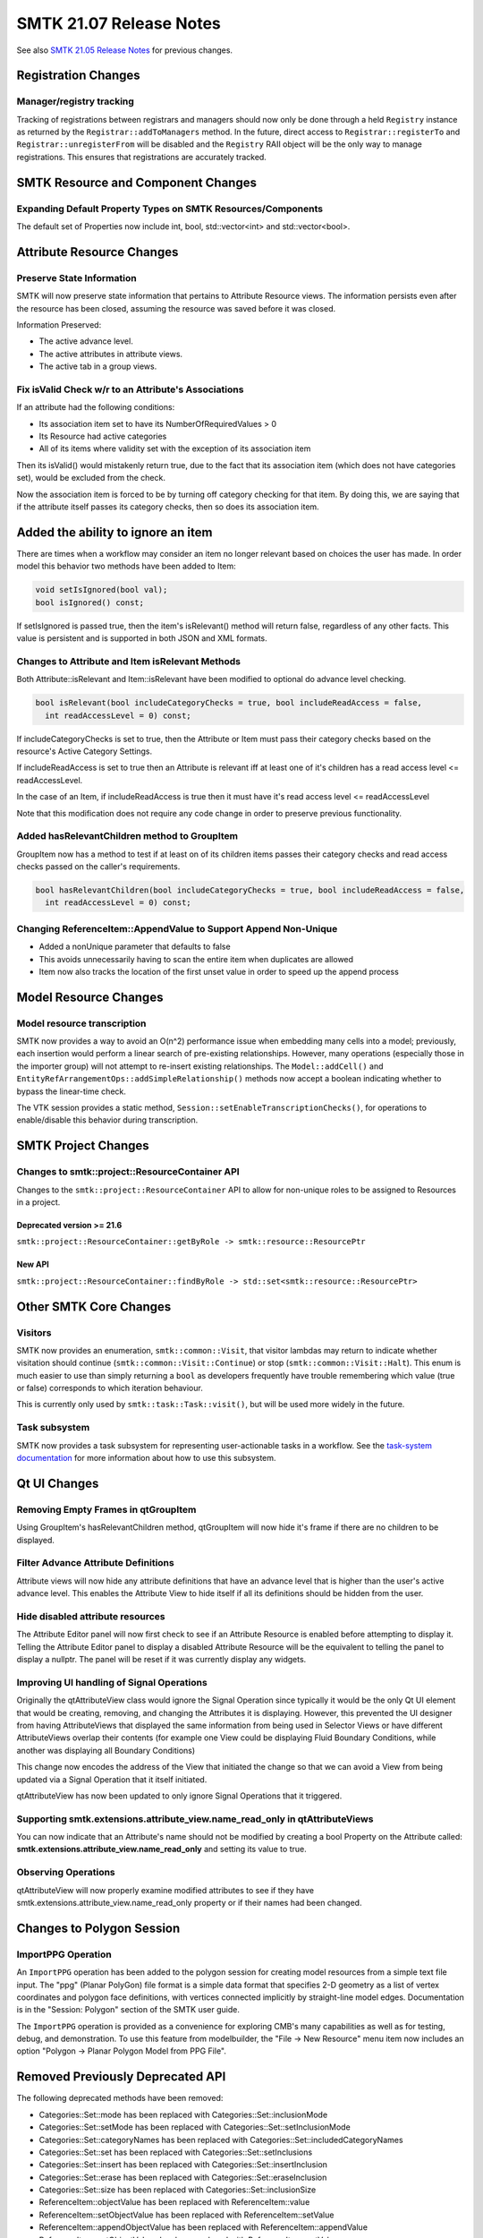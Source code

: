 =========================
SMTK 21.07 Release Notes
=========================

See also `SMTK 21.05 Release Notes`_ for previous changes.

.. _`SMTK 21.05 Release Notes`: smtk-21.05.md

Registration Changes
====================
Manager/registry tracking
-------------------------

Tracking of registrations between registrars and managers should now only be
done through a held ``Registry`` instance as returned by the
``Registrar::addToManagers`` method. In the future, direct access to
``Registrar::registerTo`` and ``Registrar::unregisterFrom`` will be disabled
and the ``Registry`` RAII object will be the only way to manage registrations.
This ensures that registrations are accurately tracked.

SMTK Resource and Component Changes
===================================

Expanding Default Property Types on SMTK Resources/Components
-------------------------------------------------------------
The default set of Properties now include int, bool, std::vector<int> and std::vector<bool>.

Attribute Resource Changes
==========================
Preserve State Information
--------------------------

SMTK will now preserve state information that pertains to
Attribute Resource views.  The information persists even
after the resource has been closed, assuming the resource
was saved before it was closed.

Information Preserved:

- The active advance level.
- The active attributes in attribute views.
- The active tab in a group views.

Fix isValid Check w/r to an Attribute's Associations
----------------------------------------------------

If an attribute had the following conditions:

- Its association item set to have its NumberOfRequiredValues > 0
- Its Resource had active categories
- All of its items where validity set with the exception of its association item

Then its isValid() would mistakenly return true, due to the fact that its association item (which does not have categories set), would be excluded from the check.

Now the association item is forced to be by turning off category checking for that item.  By doing this, we are saying that if the attribute itself passes its category checks, then so does its association item.

.. highlight::cpp

.. highlight::cpp

Added the ability to ignore an item
===================================
There are times when a workflow may consider an item no longer relevant based on choices the user has made.  In order model this behavior two methods have been added to Item:

.. code-block:: c++

  void setIsIgnored(bool val);
  bool isIgnored() const;


If setIsIgnored is passed true, then the item's isRelevant() method will return false, regardless of any other facts.
This value is persistent and is supported in both JSON and XML formats.

Changes to Attribute and Item isRelevant Methods
------------------------------------------------

Both Attribute::isRelevant and Item::isRelevant have been modified to optional do advance level checking.

.. code-block:: c++

  bool isRelevant(bool includeCategoryChecks = true, bool includeReadAccess = false,
    int readAccessLevel = 0) const;

If includeCategoryChecks is set to true, then the Attribute or Item must pass their category checks based on the
resource's Active Category Settings.

If includeReadAccess is set to true then an Attribute is relevant iff at least one of it's children has a read access level <= readAccessLevel.

In the case of an Item, if includeReadAccess is true then it must  have it's read access level <= readAccessLevel

Note that this modification does not require any code change in order to preserve previous functionality.

Added hasRelevantChildren method to GroupItem
---------------------------------------------
GroupItem now has a method to test  if at least on of its children items passes their category checks and read access checks passed on the caller's requirements.

.. code-block:: c++

  bool hasRelevantChildren(bool includeCategoryChecks = true, bool includeReadAccess = false,
    int readAccessLevel = 0) const;

Changing ReferenceItem::AppendValue to Support Append Non-Unique
----------------------------------------------------------------
* Added a nonUnique parameter that defaults to false
* This avoids unnecessarily having to scan the entire item when duplicates are allowed
* Item now also tracks the location of the first unset value in order to speed up the append process

Model Resource Changes
======================
Model resource transcription
----------------------------

SMTK now provides a way to avoid an O(n^2) performance
issue when embedding many cells into a model;
previously, each insertion would perform a linear search
of pre-existing relationships. However, many operations
(especially those in the importer group) will not attempt
to re-insert existing relationships. The ``Model::addCell()``
and ``EntityRefArrangementOps::addSimpleRelationship()``
methods now accept a boolean indicating whether to bypass
the linear-time check.

The VTK session provides a static method,
``Session::setEnableTranscriptionChecks()``, for operations
to enable/disable this behavior during transcription.

SMTK Project Changes
====================
Changes to smtk::project::ResourceContainer API
-----------------------------------------------

Changes to the ``smtk::project::ResourceContainer`` API to  allow for non-unique roles
to be assigned to Resources in a project.

Deprecated version >= 21.6
~~~~~~~~~~~~~~~~~~~~~~~~~~
``smtk::project::ResourceContainer::getByRole -> smtk::resource::ResourcePtr``

New API
~~~~~~~
``smtk::project::ResourceContainer::findByRole -> std::set<smtk::resource::ResourcePtr>``

Other SMTK Core Changes
=======================
Visitors
--------

SMTK now provides an enumeration, ``smtk::common::Visit``, that visitor lambdas
may return to indicate whether visitation should continue (``smtk::common::Visit::Continue``)
or stop (``smtk::common::Visit::Halt``).
This enum is much easier to use than simply returning a ``bool`` as developers
frequently have trouble remembering which value (true or false) corresponds to
which iteration behaviour.

This is currently only used by ``smtk::task::Task::visit()``, but will be
used more widely in the future.

Task subsystem
--------------

SMTK now provides a task subsystem for representing user-actionable tasks in a workflow.
See the `task-system documentation`_ for more information about how to use this subsystem.

.. _task-system documentation: https://smtk.readthedocs.io/en/latest/userguide/task/index.html
Qt UI Changes
=============
Removing Empty Frames in qtGroupItem
------------------------------------
Using GroupItem's hasRelevantChildren method, qtGroupItem will now hide it's frame if there are no children to be displayed.

Filter Advance Attribute Definitions
------------------------------------

Attribute views will now hide any attribute definitions
that have an advance level that is higher than the user's
active advance level.  This enables the Attribute View to hide
itself if all its definitions should be hidden from the user.

Hide disabled attribute resources
---------------------------------

The Attribute Editor panel will now first check to see if an
Attribute Resource is enabled before attempting to display it.
Telling the Attribute Editor panel to display a disabled Attribute
Resource will be the equivalent to telling the panel to display a
nullptr.  The panel will be reset if it was currently display
any widgets.

Improving UI handling of Signal Operations
------------------------------------------
Originally the qtAttributeView class would ignore the Signal Operation since typically it would be the only Qt UI element that would be creating, removing, and changing the Attributes it is displaying.  However, this prevented the UI designer from having AttributeViews that displayed the same information from being used in Selector Views or have different AttributeViews overlap their contents (for example one View could be displaying Fluid Boundary Conditions, while another was displaying all Boundary Conditions)

This change now encodes the address of the View that initiated the change so that we can avoid a View from being updated via a Signal Operation that it itself initiated.

qtAttributeView has now been updated to only ignore Signal Operations that it triggered.

Supporting smtk.extensions.attribute_view.name_read_only in qtAttributeViews
----------------------------------------------------------------------------
You can now indicate that an Attribute's name should not be modified by creating a bool Property on the Attribute called: **smtk.extensions.attribute_view.name_read_only** and setting its value to true.

Observing Operations
--------------------
qtAttributeView will now properly examine modified attributes to see if they have smtk.extensions.attribute_view.name_read_only property or if their names had been changed.

Changes to Polygon Session
==========================
ImportPPG Operation
-------------------

An ``ImportPPG`` operation has been added to the polygon session
for creating model resources from a simple text file input.
The "ppg" (Planar PolyGon) file format is a simple data format
that specifies 2-D geometry as a list of vertex coordinates and
polygon face definitions, with vertices connected implicitly by
straight-line model edges. Documentation is in the "Session: Polygon"
section of the SMTK user guide.

The ``ImportPPG`` operation is provided as a convenience for exploring
CMB's many capabilities as well as for testing, debug, and demonstration.
To use this feature from modelbuilder, the "File -> New Resource" menu
item now includes an option "Polygon -> Planar Polygon Model from PPG
File".

Removed Previously Deprecated API
=================================
The following deprecated methods have been removed:

* Categories::Set::mode has been replaced with Categories::Set::inclusionMode
* Categories::Set::setMode has been replaced with Categories::Set::setInclusionMode
* Categories::Set::categoryNames has been replaced with Categories::Set::includedCategoryNames
* Categories::Set::set has been replaced with Categories::Set::setInclusions
* Categories::Set::insert has been replaced with Categories::Set::insertInclusion
* Categories::Set::erase has been replaced with Categories::Set::eraseInclusion
* Categories::Set::size has been replaced with Categories::Set::inclusionSize
* ReferenceItem::objectValue has been replaced with ReferenceItem::value
* ReferenceItem::setObjectValue has been replaced with ReferenceItem::setValue
* ReferenceItem::appendObjectValue has been replaced with ReferenceItem::appendValue
* ReferenceItem::setObjectValues has been replaced with ReferenceItem::setValues
* ReferenceItem::appendObjectValues has been replaced with ReferenceItem::appendValues
* PhraseModel::addSource now accepts const smtk::common::TypeContainer&
* PhraseModel::removeSource now accepts const smtk::common::TypeContainer&

Software Process Changes
========================
CMake Policies
--------------

Because of CMake policy CMP0115 (source file extensions must be explicit),
when passing test names to the ``smtk_add_test`` macro, be sure to include
the filename extension (such as ``.cxx``).

Deprecate Python 2.x support
----------------------------

Python 2.x reached its end of life in January 2020. SMTK has deprecated its
Python 2 support and will remove it in a future release.

